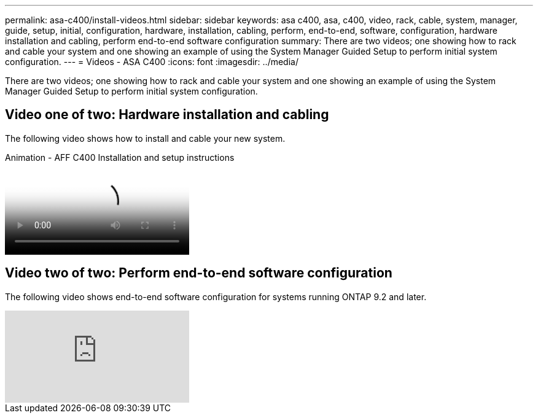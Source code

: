 ---
permalink: asa-c400/install-videos.html
sidebar: sidebar
keywords: asa c400, asa, c400, video, rack, cable, system, manager, guide, setup, initial, configuration, hardware, installation, cabling, perform, end-to-end, software, configuration, hardware installation and cabling, perform end-to-end software configuration
summary: There are two videos; one showing how to rack and cable your system and one showing an example of using the System Manager Guided Setup to perform initial system configuration.
---
= Videos - ASA C400
:icons: font
:imagesdir: ../media/

[.lead]

There are two videos; one showing how to rack and cable your system and one showing an example of using the System Manager Guided Setup to perform initial system configuration.

== Video one of two: Hardware installation and cabling

The following video shows how to install and cable your new system.

video::6cbbcb96-fe92-4040-a004-ab2001624dd7[panopto, title="Animation - AFF C400 Installation and setup instructions"]

== Video two of two: Perform end-to-end software configuration

The following video shows end-to-end software configuration for systems running ONTAP 9.2 and later.

video::WAE0afWhj1c?[youtube]
